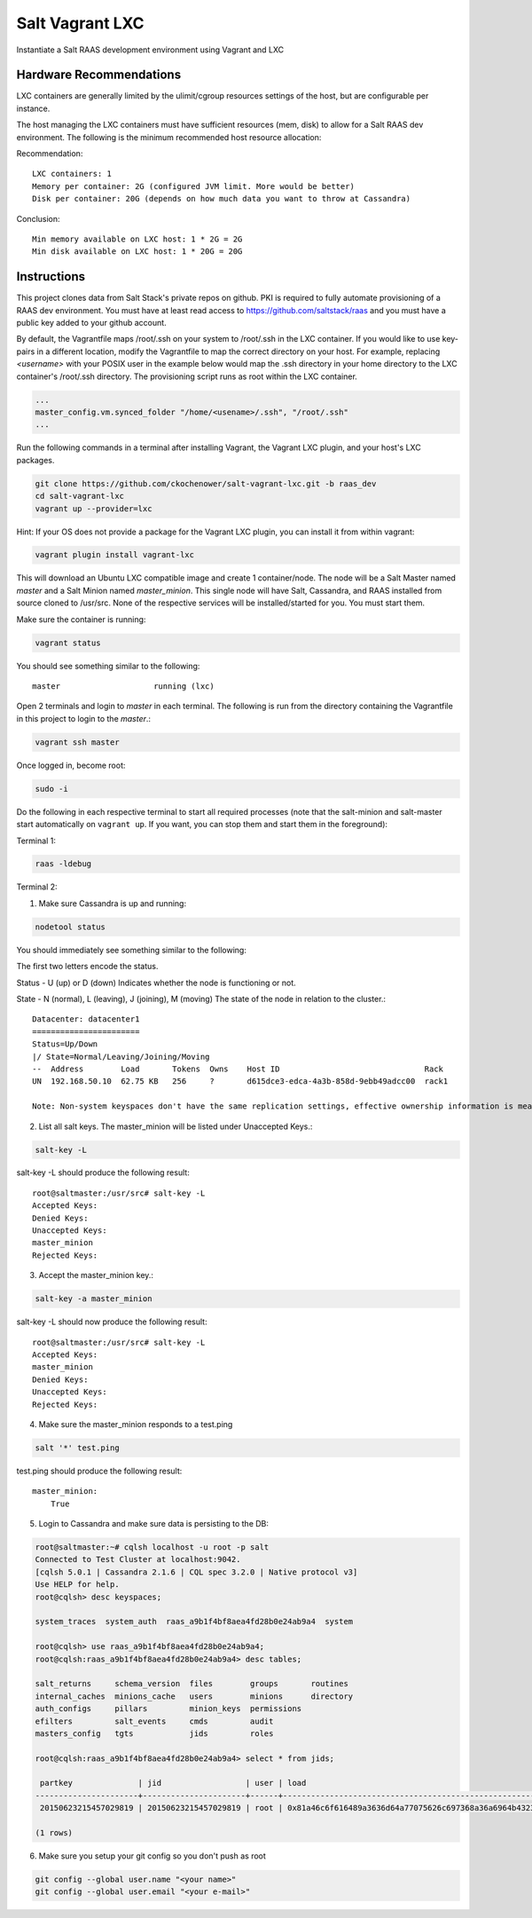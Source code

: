 ================
Salt Vagrant LXC
================

Instantiate a Salt RAAS development environment using Vagrant and LXC

Hardware Recommendations
========================

LXC containers are generally limited by the ulimit/cgroup resources settings of the
host, but are configurable per instance.

The host managing the LXC containers must have sufficient resources (mem, disk)
to allow for a Salt RAAS dev environment. The following is the minimum recommended
host resource allocation:

Recommendation::

    LXC containers: 1
    Memory per container: 2G (configured JVM limit. More would be better)
    Disk per container: 20G (depends on how much data you want to throw at Cassandra)

Conclusion::

    Min memory available on LXC host: 1 * 2G = 2G
    Min disk available on LXC host: 1 * 20G = 20G


Instructions
============

This project clones data from Salt Stack's private repos on github. PKI is
required to fully automate provisioning of a RAAS dev environment. You must
have at least read access to https://github.com/saltstack/raas and you must
have a public key added to your github account.

By default, the Vagrantfile maps /root/.ssh on your system to /root/.ssh
in the LXC container. If you would like to use key-pairs in a different
location, modify the Vagrantfile to map the correct directory on your host.
For example, replacing `<username>` with your POSIX user in the example
below would map the .ssh directory in your home directory to the LXC
container's /root/.ssh directory. The provisioning script runs as root
within the LXC container.

.. code-block:: Vagrantfile

    ...
    master_config.vm.synced_folder "/home/<usename>/.ssh", "/root/.ssh"
    ...

Run the following commands in a terminal after installing Vagrant, the Vagrant
LXC plugin, and your host's LXC packages.

.. code-block:: bash

    git clone https://github.com/ckochenower/salt-vagrant-lxc.git -b raas_dev
    cd salt-vagrant-lxc
    vagrant up --provider=lxc

Hint: If your OS does not provide a package for the Vagrant LXC plugin, you can
install it from within vagrant:

.. code-block:: bash

   vagrant plugin install vagrant-lxc

This will download an Ubuntu LXC compatible image and create 1 container/node.
The node will be a Salt Master named `master` and a Salt Minion named
`master_minion`. This single node will have Salt, Cassandra, and RAAS installed
from source cloned to /usr/src. None of the respective services will be
installed/started for you. You must start them.

Make sure the container is running:

.. code-block:: bash

    vagrant status

You should see something similar to the following::

    master                    running (lxc)

Open 2 terminals and login to `master` in each terminal. The following is run
from the directory containing the Vagrantfile in this project to login to the
`master`.:

.. code-block:: bash

    vagrant ssh master

Once logged in, become root:

.. code-block:: bash

    sudo -i

Do the following in each respective terminal to start all required processes
(note that the salt-minion and salt-master start automatically on
``vagrant up``. If you want, you can stop them and start them in the
foreground):

Terminal 1:

.. code-block:: bash

    raas -ldebug

Terminal 2:

1. Make sure Cassandra is up and running:

.. code-block:: bash

    nodetool status

You should immediately see something similar to the following:

The first two letters encode the status.

Status - U (up) or D (down)
Indicates whether the node is functioning or not.

State - N (normal), L (leaving), J (joining), M (moving)
The state of the node in relation to the cluster.::

    Datacenter: datacenter1
    =======================
    Status=Up/Down
    |/ State=Normal/Leaving/Joining/Moving
    --  Address        Load       Tokens  Owns    Host ID                               Rack
    UN  192.168.50.10  62.75 KB   256     ?       d615dce3-edca-4a3b-858d-9ebb49adcc00  rack1

    Note: Non-system keyspaces don't have the same replication settings, effective ownership information is meaningless


2. List all salt keys. The master_minion will be listed under Unaccepted Keys.::

.. code-block:: bash

    salt-key -L

salt-key -L should produce the following result::

    root@saltmaster:/usr/src# salt-key -L
    Accepted Keys:
    Denied Keys:
    Unaccepted Keys:
    master_minion
    Rejected Keys:

3. Accept the master_minion key.:

.. code-block:: bash

    salt-key -a master_minion

salt-key -L should now produce the following result::

    root@saltmaster:/usr/src# salt-key -L
    Accepted Keys:
    master_minion
    Denied Keys:
    Unaccepted Keys:
    Rejected Keys:

4. Make sure the master_minion responds to a test.ping

.. code-block:: bash

    salt '*' test.ping

test.ping should produce the following result::

    master_minion:
        True

5. Login to Cassandra and make sure data is persisting to the DB:

.. code-block:: bash

    root@saltmaster:~# cqlsh localhost -u root -p salt
    Connected to Test Cluster at localhost:9042.
    [cqlsh 5.0.1 | Cassandra 2.1.6 | CQL spec 3.2.0 | Native protocol v3]
    Use HELP for help.
    root@cqlsh> desc keyspaces;

    system_traces  system_auth  raas_a9b1f4bf8aea4fd28b0e24ab9a4  system

    root@cqlsh> use raas_a9b1f4bf8aea4fd28b0e24ab9a4;
    root@cqlsh:raas_a9b1f4bf8aea4fd28b0e24ab9a4> desc tables;

    salt_returns     schema_version  files        groups       routines 
    internal_caches  minions_cache   users        minions      directory
    auth_configs     pillars         minion_keys  permissions
    efilters         salt_events     cmds         audit      
    masters_config   tgts            jids         roles

    root@cqlsh:raas_a9b1f4bf8aea4fd28b0e24ab9a4> select * from jids;

     partkey              | jid                  | user | load
    ----------------------+----------------------+------+------------------------------------------------------------------------------------------------------------------------------------------------------------------------------------------------------------------------------------------------------------------------------------------------
     20150623215457029819 | 20150623215457029819 | root | 0x81a46c6f616489a3636d64a77075626c697368a36a6964b43230313530363233323135343537303239383139a66b776172677383ac73686f775f74696d656f7574c3a964656c696d69746572a13aa873686f775f6a6964c2a361726790a475736572a4726f6f74a87467745f74797065a4676c6f62a3726574a0a3746774a12aa366756ea9746573742e70696e67

    (1 rows)

6. Make sure you setup your git config so you don't push as root

.. code-block:: bash

    git config --global user.name "<your name>"
    git config --global user.email "<your e-mail>"

